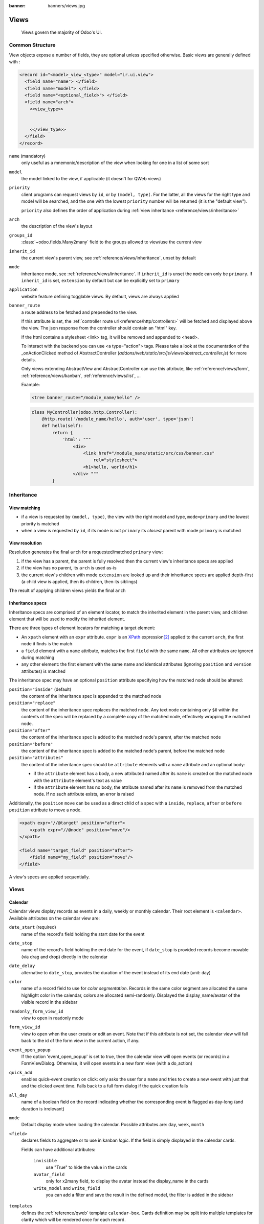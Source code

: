 :banner: banners/views.jpg

.. highlight:: xml
.. _reference/views:

=====
Views
=====

.. _reference/views/structure:

  Views govern the majority of Odoo's UI.

Common Structure
================

View objects expose a number of fields, they are optional unless specified
otherwise.
Basic views are generally defined with :

.. code-block:: xml

    <record id="<model>_view_<type>" model="ir.ui.view">
      <field name="name"> </field>
      <field name="model"> </field>
      <field name="<optional_field>"> </field>
      <field name="arch">
        <<view_type>>


        <</view_type>>
      </field>
    </record>

``name`` (mandatory)
    only useful as a mnemonic/description of the view when looking for one in
    a list of some sort
``model``
    the model linked to the view, if applicable (it doesn't for QWeb views)
``priority``
    client programs can request views by ``id``, or by ``(model, type)``. For
    the latter, all the views for the right type and model will be searched,
    and the one with the lowest ``priority`` number will be returned (it is
    the "default view").

    ``priority`` also defines the order of application during :ref:`view
    inheritance <reference/views/inheritance>`
``arch``
    the description of the view's layout
``groups_id``
    :class:`~odoo.fields.Many2many` field to the groups allowed to view/use
    the current view
``inherit_id``
    the current view's parent view, see :ref:`reference/views/inheritance`,
    unset by default
``mode``
    inheritance mode, see :ref:`reference/views/inheritance`. If
    ``inherit_id`` is unset the ``mode`` can only be ``primary``. If
    ``inherit_id`` is set, ``extension`` by default but can be explicitly set
    to ``primary``
``application``
    website feature defining togglable views. By default, views are always
    applied
``banner_route``
    a route address to be fetched and prepended to the view.

    If this attribute is set, the
    :ref:`controller route url<reference/http/controllers>` will be fetched and
    displayed above the view. The json response from the controller should
    contain an "html" key.

    If the html contains a stylesheet <link> tag, it will be
    removed and appended to <head>.

    To interact with the backend you can use <a type="action"> tags. Please take
    a look at the documentation of the _onActionClicked method of
    AbstractController (*addons/web/static/src/js/views/abstract_controller.js*)
    for more details.

    Only views extending AbstractView and AbstractController can use this
    attribute, like :ref:`reference/views/form`, :ref:`reference/views/kanban`,
    :ref:`reference/views/list`, ...

    Example:

    .. code-block:: xml

        <tree banner_route="/module_name/hello" />

    .. code-block:: python

        class MyController(odoo.http.Controller):
            @http.route('/module_name/hello', auth='user', type='json')
            def hello(self):
                return {
                    'html': """
                        <div>
                            <link href="/module_name/static/src/css/banner.css"
                                rel="stylesheet">
                            <h1>hello, world</h1>
                        </div> """
                }

.. _reference/views/inheritance:

Inheritance
===========

View matching
-------------

* if a view is requested by ``(model, type)``, the view with the right model
  and type, ``mode=primary`` and the lowest priority is matched
* when a view is requested by ``id``, if its mode is not ``primary`` its
  *closest* parent with mode ``primary`` is matched

View resolution
---------------

Resolution generates the final ``arch`` for a requested/matched ``primary``
view:

#. if the view has a parent, the parent is fully resolved then the current
   view's inheritance specs are applied
#. if the view has no parent, its ``arch`` is used as-is
#. the current view's children with mode ``extension`` are looked up  and their
   inheritance specs are applied depth-first (a child view is applied, then
   its children, then its siblings)

The result of applying children views yields the final ``arch``

Inheritance specs
-----------------

Inheritance specs are comprised of an element locator, to match
the inherited element in the parent view, and children element that
will be used to modify the inherited element.

There are three types of element locators for matching a target element:

* An ``xpath`` element with an ``expr`` attribute. ``expr`` is an XPath_
  expression\ [#hasclass]_ applied to the current ``arch``, the first node
  it finds is the match
* a ``field`` element with a ``name`` attribute, matches the first ``field``
  with the same ``name``. All other attributes are ignored during matching
* any other element: the first element with the same name and identical
  attributes (ignoring ``position`` and ``version`` attributes) is matched

The inheritance spec may have an optional ``position`` attribute specifying
how the matched node should be altered:

``position="inside"`` (default)
    the content of the inheritance spec is appended to the matched node
``position="replace"``
    the content of the inheritance spec replaces the matched node.
    Any text node containing only ``$0`` within the contents of the spec will
    be replaced  by a complete copy of the matched node, effectively wrapping
    the matched node.
``position="after"``
    the content of the inheritance spec is added to the matched node's
    parent, after the matched node
``position="before"``
    the content of the inheritance spec is added to the matched node's
    parent, before the matched node
``position="attributes"``
    the content of the inheritance spec should be ``attribute`` elements
    with a ``name`` attribute and an optional body:

    * if the ``attribute`` element has a body, a new attributed named
      after its ``name`` is created on the matched node with the
      ``attribute`` element's text as value
    * if the ``attribute`` element has no body, the attribute named after
      its ``name`` is removed from the matched node. If no such attribute
      exists, an error is raised

Additionally, the ``position`` ``move`` can be used as a direct child of a spec
with a ``inside``, ``replace``, ``after`` or ``before`` ``position`` attribute
to move a node.

.. code-block:: xml

    <xpath expr="//@target" position="after">
        <xpath expr="//@node" position="move"/>
    </xpath>

    <field name="target_field" position="after">
        <field name="my_field" position="move"/>
    </field>


A view's specs are applied sequentially.

Views
=====

.. _reference/views/calendar:

Calendar
--------

Calendar views display records as events in a daily, weekly or monthly
calendar. Their root element is ``<calendar>``. Available attributes on the
calendar view are:

``date_start`` (required)
    name of the record's field holding the start date for the event
``date_stop``
    name of the record's field holding the end date for the event, if
    ``date_stop`` is provided records become movable (via drag and drop)
    directly in the calendar
``date_delay``
    alternative to ``date_stop``, provides the duration of the event instead of
    its end date (unit: day)
``color``
    name of a record field to use for *color segmentation*. Records in the
    same color segment are allocated the same highlight color in the calendar,
    colors are allocated semi-randomly.
    Displayed the display_name/avatar of the visible record in the sidebar
``readonly_form_view_id``
    view to open in readonly mode
``form_view_id``
    view to open when the user create or edit an event. Note that if this attribute
    is not set, the calendar view will fall back to the id of the form view in the
    current action, if any.
``event_open_popup``
    If the option 'event_open_popup' is set to true, then the calendar view will
    open events (or records) in a FormViewDialog. Otherwise, it will open events
    in a new form view (with a do_action)
``quick_add``
    enables quick-event creation on click: only asks the user for a ``name``
    and tries to create a new event with just that and the clicked event
    time. Falls back to a full form dialog if the quick creation fails
``all_day``
    name of a boolean field on the record indicating whether the corresponding
    event is flagged as day-long (and duration is irrelevant)
``mode``
    Default display mode when loading the calendar.
    Possible attributes are: ``day``, ``week``, ``month``

``<field>``
  declares fields to aggregate or to use in kanban *logic*. If the field is
  simply displayed in the calendar cards.

  Fields can have additional attributes:

    ``invisible``
        use "True" to hide the value in the cards
    ``avatar_field``
        only for x2many field, to display the avatar instead the display_name
        in the cards
    ``write_model`` and ``write_field``
        you can add a filter and save the result in the defined model, the
        filter is added in the sidebar

``templates``
  defines the :ref:`reference/qweb` template ``calendar-box``. Cards definition
  may be split into multiple templates for clarity which will be rendered once
  for each record.

  The kanban view uses mostly-standard :ref:`javascript qweb
  <reference/qweb/javascript>` and provides the following context variables:

  ``widget``
    the current :js:class:`KanbanRecord`, can be used to fetch some
    meta-information. These methods are also available directly in the
    template context and don't need to be accessed via ``widget``
    ``getColor`` to convert in a color integer
    ``getAvatars`` to convert in an avatar image
    ``displayFields`` list of not invisible fields
  ``record``
    an object with all the requested fields as its attributes. Each field has
    two attributes ``value`` and ``raw_value``
  ``event``
    the calendar event object
  ``format``
    format method to convert values into a readable string with the user
    parameters
  ``fields``
    definition of all model fields
    parameters
  ``user_context``
    self-explanatory
  ``read_only_mode``
    self-explanatory

.. _reference/views/diagram:

Diagram
-------

The diagram view can be used to display directed graphs of records. The root
element is ``<diagram>`` and takes no attributes.

Possible children of the diagram view are:

``node`` (required, 1)
    Defines the nodes of the graph. Its attributes are:

    ``object``
      the node's Odoo model
    ``shape``
      conditional shape mapping similar to colors and fonts in :ref:`the list
      view <reference/views/list>`. The only valid shape is ``rectangle`` (the
      default shape is an ellipsis)
    ``bgcolor``
      same as ``shape``, but conditionally maps a background color for
      nodes. The default background color is white, the only valid alternative
      is ``grey``.
``arrow`` (required, 1)
    Defines the directed edges of the graph. Its attributes are:

    ``object`` (required)
      the edge's Odoo model
    ``source`` (required)
      :class:`~odoo.fields.Many2one` field of the edge's model pointing to
      the edge's source node record
    ``destination`` (required)
      :class:`~odoo.fields.Many2one` field of the edge's model pointing to
      the edge's destination node record
    ``label``
      Python list of attributes (as quoted strings). The corresponding
      attributes's values will be concatenated and displayed as the edge's
      label

``label``
    Explanatory note for the diagram, the ``string`` attribute defines the
    note's content. Each ``label`` is output as a paragraph in the diagram
    header, easily visible but without any special emphasis.


.. _reference/views/form:

Form
----

Form views are used to display the data from a single record. Their root
element is ``<form>``. They are composed of regular HTML_ with additional
structural and semantic components.

Structural components
'''''''''''''''''''''

Structural components provide structure or "visual" features with little
logic. They are used as elements or sets of elements in form views.

``notebook``
  defines a tabbed section. Each tab is defined through a ``page`` child
  element. Pages can have the following attributes:

  ``string`` (required)
    the title of the tab
  ``accesskey``
    an HTML accesskey_
  ``attrs``
    standard dynamic attributes based on record values

``group``
  used to define column layouts in forms. By default, groups define 2 columns
  and most direct children of groups take a single column. ``field`` direct
  children of groups display a label by default, and the label and the field
  itself have a colspan of 1 each.

  The number of columns in a ``group`` can be customized using the ``col``
  attribute, the number of columns taken by an element can be customized using
  ``colspan``.

  Children are laid out horizontally (tries to fill the next column before
  changing row).

  Groups can have a ``string`` attribute, which is displayed as the group's
  title
``newline``
  only useful within ``group`` elements, ends the current row early and
  immediately switches to a new row (without filling any remaining column
  beforehand)
``separator``
  small horizontal spacing, with a ``string`` attribute behaves as a section
  title
``sheet``
  can be used as a direct child to ``form`` for a narrower and more responsive
  form layout
``header``
  combined with ``sheet``, provides a full-width location above the sheet
  itself, generally used to display workflow buttons and status widgets

Semantic components
'''''''''''''''''''

Semantic components tie into and allow interaction with the Odoo
system. Available semantic components are:

``button``
  call into the Odoo system, similar to :ref:`list view buttons
  <reference/views/list/button>`. In addition, the following attribute can be
  specified:

  ``special``
    for form views opened in dialogs: ``save`` to save the record and close the
    dialog, ``cancel`` to close the dialog without saving.

``field``
  renders (and allow edition of, possibly) a single field of the current
  record. Possible attributes are:

  ``name`` (mandatory)
    the name of the field to render
  ``widget``
    fields have a default rendering based on their type
    (e.g. :class:`~odoo.fields.Char`,
    :class:`~odoo.fields.Many2one`).
    The ``widget`` attributes allows using
    a different rendering method and context.

.. todo:: list of widgets + options + specific attributes (e.g. widget=statusbar statusbar_visible clickable)

  ``options``
    JSON object specifying configuration option for the field's widget
    (including default widgets)

  ``class``
    HTML class to set on the generated element, common field classes are:

    ``oe_inline``
      prevent the usual line break following fields
    ``oe_left``, ``oe_right``
      floats_ the field to the corresponding direction
    ``oe_read_only``, ``oe_edit_only``
      only displays the field in the corresponding form mode
    ``oe_no_button``
      avoids displaying the navigation button in a
      :class:`~odoo.fields.Many2one`
    ``oe_avatar``
      for image fields, displays images as "avatar" (square, 90x90 maximum
      size, some image decorations)

  ``groups``
    only displays the field for specific users

  ``on_change``
    calls the specified method when this field's value is edited, can generate
    update other fields or display warnings for the user

    .. deprecated:: 8.0

       Use :func:`odoo.api.onchange` on the model

  ``attrs``
    dynamic meta-parameters based on record values

  ``domain``
    for relational fields only, filters to apply when displaying existing
    records for selection

  ``context``
    for relational fields only, context to pass when fetching possible values

  ``readonly``
    display the field in both readonly and edition mode, but never make it
    editable

  ``required``
    generates an error and prevents saving the record if the field doesn't
    have a value

  ``nolabel``
    don't automatically display the field's label, only makes sense if the
    field is a direct child of a ``group`` element

  ``placeholder``
    help message to display in *empty* fields. Can replace field labels in
    complex forms. *Should not* be an example of data as users are liable to
    confuse placeholder text with filled fields

  ``mode``
    for :class:`~odoo.fields.One2many`, display mode (view type) to use for
    the field's linked records. One of ``tree``, ``form``, ``kanban`` or
    ``graph``. The default is ``tree`` (a list display)

  ``help``
    tooltip displayed for users when hovering the field or its label

  ``filename``
    for binary fields, name of the related field providing the name of the
    file

  ``password``
    indicates that a :class:`~odoo.fields.Char` field stores a password and
    that its data shouldn't be displayed

.. todo:: classes for forms

.. todo:: widgets?




.. _reference/views/gantt:

Gantt
-----

Gantt views appropriately display Gantt charts (for scheduling).

The root element of gantt views is ``<gantt>``, it has no children but can
take the following attributes:

``date_start`` (required)
  name of the field providing the start datetime of the event for each
  record.
``date_stop``
  name of the field providing the end duration of the event for each
  record. Can be replaced by ``date_delay``. One (and only one) of
  ``date_stop`` and ``date_delay`` must be provided.

  If the field is ``False`` for a record, it's assumed to be a "point event"
  and the end date will be set to the start date
``date_delay``
  name of the field providing the duration of the event
``duration_unit``
  one of ``minute``, ``hour`` (default), ``day``, ``week``, ``month``, ``year``

``default_group_by``
  name of a field to group tasks by
``type``
  ``gantt`` classic gantt view (default)

  ``consolidate`` values of the first children are consolidated in the gantt's task

  ``planning`` children are displayed in the gantt's task
``consolidation``
  field name to display consolidation value in record cell
``consolidation_max``
  dictionary with the "group by" field as key and the maximum consolidation
  value that can be reached before displaying the cell in red
  (e.g. ``{"user_id": 100}``)
``consolidation_exclude``
  name of the field that describe if the task has to be excluded
  from the consolidation
  if set to true it displays a striped zone in the consolidation line

  .. warning::
      The dictionnary definition must use double-quotes, ``{'user_id': 100}`` is
      not a valid value
``create``, ``edit``
    allows *dis*\ abling the corresponding action in the view by setting the
    corresponding attribute to ``false``
``string``
  string to display next to the consolidation value, if not specified, the label
  of the consolidation field will be used
``fold_last_level``
  If a value is set, the last grouping level is folded
``round_dnd_dates``
  enables rounding the task's start and end dates to the nearest scale marks
``drag_resize``
  resizing of the tasks, default is ``true``

``progress``
  name of a field providing the completion percentage for the record's event,
  between 0 and 100

.. _reference/views/graph:

Graphs
------

The graph view is used to visualize aggregations over a number of records or
record groups. Its root element is ``<graph>`` which can take the following
attributes:

``type``
  one of ``bar`` (default), ``pie`` and ``line``, the type of graph to use
``stacked``
  only used for ``bar`` charts. If present and set to ``True``, stacks bars
  within a group

The only allowed element within a graph view is ``field`` which can have the
following attributes:

``name`` (required)
  the name of a field to use in the view. If used for grouping (rather
  than aggregating)

``title`` (optional)
  string displayed on the top of the graph.

``type``
  indicates whether the field should be used as a grouping criteria or as an
  aggregated value within a group. Possible values are:

  ``row`` (default)
    groups by the specified field. All graph types support at least one level
    of grouping, some may support more.
  ``col``
    authorized in graph views but only used by pivot tables
  ``measure``
    field to aggregate within a group

``interval``
  on date and datetime fields, groups by the specified interval (``day``,
  ``week``, ``month``, ``quarter`` or ``year``) instead of grouping on the
  specific datetime (fixed second resolution) or date (fixed day resolution).

The measures are automatically generated from the model fields; only the
aggregatable fields are used. Those measures are also alphabetically
sorted on the string of the field.

.. warning::

   graph view aggregations are performed on database content, non-stored
   function fields can not be used in graph views

.. _reference/views/kanban:

Kanban
------

The kanban view is a `kanban board`_ visualisation: it displays records as
"cards", halfway between a :ref:`list view <reference/views/list>` and a
non-editable :ref:`form view <reference/views/form>`. Records may be grouped
in columns for use in workflow visualisation or manipulation (e.g. tasks or
work-progress management), or ungrouped (used simply to visualize records).

.. note:: The kanban view will load and display a maximum of ten columns.
         Any column after that will be closed (but can still be opened by
         the user).

The root element of the Kanban view is ``<kanban>``, it can use the following
attributes:

``default_group_by``
 whether the kanban view should be grouped if no grouping is specified via
 the action or the current search. Should be the name of the field to group
 by when no grouping is otherwise specified
``default_order``
 cards sorting order used if the user has not already sorted the records (via
 the list view)
``class``
 adds HTML classes to the root HTML element of the Kanban view
``group_create``
 whether the "Add a new column" bar is visible or not. Default: true.
``group_delete``
 whether groups can be deleted via the context menu. Default: true.
``group_edit``
 whether groups can be edited via the context menu. Default: true.
``archivable``
 whether records belonging to a column can be archived / restored if an
 ``active`` field is defined on the model. Default: true.
``quick_create``
 whether it should be possible to create records without switching to the
 form view. By default, ``quick_create`` is enabled when the Kanban view is
 grouped by many2one, selection, char or boolean fields, and disabled when not.

 Set to ``true`` to always enable it, and to ``false`` to always disable it.

Possible children of the view element are:

``field``
 declares fields to use in kanban *logic*. If the field is simply displayed in
 the kanban view, it does not need to be pre-declared.

 Possible attributes are:

 ``name`` (required)
   the name of the field to fetch

``progressbar``
 declares a progressbar element to put on top of kanban columns.

 Possible attributes are:

 ``field`` (required)
   the name of the field whose values are used to subgroup column's records in
   the progressbar

 ``colors`` (required)
   JSON mapping the above field values to either "danger", "warning" or
   "success" colors

 ``sum_field`` (optional)
   the name of the field whose column's records' values will be summed and
   displayed next to the progressbar (if omitted, displays the total number of
   records)

``templates``
 defines a list of :ref:`reference/qweb` templates. Cards definition may be
 split into multiple templates for clarity, but kanban views *must* define at
 least one root template ``kanban-box``, which will be rendered once for each
 record.

 The kanban view uses mostly-standard :ref:`javascript qweb
 <reference/qweb/javascript>` and provides the following context variables:

 ``widget``
   the current :js:class:`KanbanRecord`, can be used to fetch some
   meta-information. These methods are also available directly in the
   template context and don't need to be accessed via ``widget``
 ``record``
   an object with all the requested fields as its attributes. Each field has
   two attributes ``value`` and ``raw_value``, the former is formatted
   according to current user parameters, the latter is the direct value from
   a :meth:`~odoo.models.Model.read` (except for date and datetime fields
   that are `formatted according to user's locale
   <https://github.com/odoo/odoo/blob/a678bd4e/addons/web_kanban/static/src/js/kanban_record.js#L102>`_)
 ``read_only_mode``
   self-explanatory


.. rubric:: buttons and fields

While most of the Kanban templates are standard :ref:`reference/qweb`, the
Kanban view processes ``field``, ``button`` and ``a`` elements specially:

* by default fields are replaced by their formatted value, unless they
  match specific kanban view widgets

 .. todo:: list widgets?

* buttons and links with a ``type`` attribute become perform Odoo-related
  operations rather than their standard HTML function. Possible types are:

 ``action``, ``object``
   standard behavior for :ref:`Odoo buttons
   <reference/views/list/button>`, most attributes relevant to standard
   Odoo buttons can be used.
 ``open``
   opens the card's record in the form view in read-only mode
 ``edit``
   opens the card's record in the form view in editable mode
 ``delete``
   deletes the card's record and removes the card

.. todo::

  * kanban-specific CSS
  * kanban structures/widgets (vignette, details, ...)

If you need to extend the Kanban view, see :js:class::`the JS API <KanbanRecord>`.


.. _reference/views/list:

List
----

The root element of list views is ``<tree>``\ [#treehistory]_. The list view's
root can have the following attributes:

``editable``
    by default, selecting a list view's row opens the corresponding
    :ref:`form view <reference/views/form>`. The ``editable`` attributes makes
    the list view itself editable in-place.

    Valid values are ``top`` and ``bottom``, making *new* records appear
    respectively at the top or bottom of the list.

    The architecture for the inline :ref:`form view <reference/views/form>` is
    derived from the list view. Most attributes valid on a :ref:`form view
    <reference/views/form>`'s fields and buttons are thus accepted by list
    views although they may not have any meaning if the list view is
    non-editable
``default_order``
    overrides the ordering of the view, replacing the model's default order.
    The value is a comma-separated list of fields, postfixed by ``desc`` to
    sort in reverse order:

    .. code-block:: xml

        <tree default_order="sequence,name desc">
``colors``
    .. deprecated:: 9.0
        replaced by ``decoration-{$name}``
``fonts``
    .. deprecated:: 9.0
        replaced by ``decoration-{$name}``
``decoration-{$name}``
    allow changing the style of a row's text based on the corresponding
    record's attributes.

    Values are Python expressions. For each record, the expression is evaluated
    with the record's attributes as context values and if ``true``, the
    corresponding style is applied to the row. Other context values are
    ``uid`` (the id of the current user) and ``current_date`` (the current date
    as a string of the form ``yyyy-MM-dd``).

    ``{$name}`` can be ``bf`` (``font-weight: bold``), ``it``
    (``font-style: italic``), or any `bootstrap contextual color
    <https://getbootstrap.com/docs/3.3/components/#available-variations>`_ (``danger``,
    ``info``, ``muted``, ``primary``, ``success`` or ``warning``).
``create``, ``edit``, ``delete``
    allows *dis*\ abling the corresponding action in the view by setting the
    corresponding attribute to ``false``
``limit``
    the default size of a page. It should be a positive integer
``on_write``
    only makes sense on an ``editable`` list. Should be the name of a method
    on the list's model. The method will be called with the ``id`` of a record
    after having created or edited that record (in database).

    The method should return a list of ids of other records to load or update.
``string``
    alternative translatable label for the view

    .. deprecated:: 8.0

        not displayed anymore

.. toolbar attribute is for tree-tree views

Possible children elements of the list view are:

.. _reference/views/list/button:

``button``
    displays a button in a list cell

    ``icon``
        icon to use to display the button
    ``string``
        * if there is no ``icon``, the button's text
        * if there is an ``icon``, ``alt`` text for the icon
    ``type``
        type of button, indicates how it clicking it affects Odoo:

        ``object``
            call a method on the list's model. The button's ``name`` is the
            method, which is called with the current row's record id and the
            current context.

            .. web client also supports a @args, which allows providing
               additional arguments as JSON. Should that be documented? Does
               not seem to be used anywhere

        ``action``
            load an execute an ``ir.actions``, the button's ``name`` is the
            database id of the action. The context is expanded with the list's
            model (as ``active_model``), the current row's record
            (``active_id``) and all the records currently loaded in the list
            (``active_ids``, may be just a subset of the database records
            matching the current search)
    ``name``
        see ``type``
    ``args``
        see ``type``
    ``attrs``
        dynamic attributes based on record values.

        A mapping of attributes to domains, domains are evaluated in the
        context of the current row's record, if ``True`` the corresponding
        attribute is set on the cell.

        Possible attribute is ``invisible`` (hides the button).

    .. _reference/views/button/states:

    ``states``
        shorthand for ``invisible`` ``attrs``: a list of states, comma separated,
        requires that the model has a ``state`` field and that it is
        used in the view.

        Makes the button ``invisible`` if the record is *not* in one of the
        listed states

        .. danger::

            Using ``states`` in combination with ``attrs`` may lead to
            unexpected results as domains are combined with a logical AND.

    ``context``
        merged into the view's context when performing the button's Odoo call
    ``confirm``
        confirmation message to display (and for the user to accept) before
        performing the button's Odoo call

    .. declared but unused: help

``field``
    defines a column where the corresponding field should be displayed for
    each record. Can use the following attributes:

    ``name``
        the name of the field to display in the current model. A given name
        can only be used once per view
    ``string``
        the title of the field's column (by default, uses the ``string`` of
        the model's field)
    ``invisible``
        fetches and stores the field, but doesn't display the column in the
        table. Necessary for fields which shouldn't be displayed but are
        used by e.g. ``@colors``
    ``groups``
        lists the groups which should be able to see the field
        Please take a look at the :ref:`Security Documentation <reference/security>`
    ``widget``
        alternate representations for a field's display. Possible list view
        values are:

        ``progressbar``
            displays ``float`` fields as a progress bar.
        ``many2onebutton``
            replaces the m2o field's value by a checkmark if the field is
            filled, and a cross if it is not
        ``handle``
            for ``sequence`` fields, instead of displaying the field's value
            just displays a drag&drop icon
    ``sum``, ``avg``
        displays the corresponding aggregate at the bottom of the column. The
        aggregation is only computed on *currently displayed* records. The
        aggregation operation must match the corresponding field's
        ``group_operator``
    ``attrs``
        dynamic attributes based on record values. Only effects the current
        field, so e.g. ``invisible`` will hide the field but leave the same
        field of other records visible, it will not hide the column itself

    .. note:: if the list view is ``editable``, any field attribute from the
              :ref:`form view <reference/views/form>` is also valid and will
              be used when setting up the inline form view

``control``
  defines custom controls for the current view.

  This makes sense if the parent ``tree`` view is inside a One2many field.

  Does not support any attribute, but can have children:

  ``create``
    adds a button to create a new element on the current list.

    .. note:: If any ``create`` is defined, it will overwrite the default
              "add a line" button.

    The following attributes are supported:

    ``string`` (required)
      The text displayed on the button.

    ``context``
      This context will be merged into the existing context
      when retrieving the default value of the new record.

      For example it can be used to override default values.


  The following example will override the default "add a line" button
  by replacing it with 3 new buttons:
  "Add a product", "Add a section" and "Add a note".

  "Add a product" will set the field 'display_type' to its default value.

  The two other buttons will set the field 'display_type'
  to be respectively 'line_section' and 'line_note'.

  .. code-block:: xml

    <control>
      <create
        string="Add a product"
      />
      <create
        string="Add a section"
        context="{'default_display_type': 'line_section'}"
      />
      <create
        string="Add a note"
        context="{'default_display_type': 'line_note'}"
      />
    </control>

.. _reference/views/pivot:

Pivots
------

The pivot view is used to visualize aggregations as a `pivot table`_. Its root
element is ``<pivot>`` which can take the following attributes:

``disable_linking``
  Set to ``True`` to remove table cell's links to list view.
``display_quantity``
  Set to ``true`` to display the Quantity column by default.
``default_order``
  The name of the measure and the order (asc or desc) to use as default order
  in the view.

  .. code-block:: xml

     <pivot default_order="foo asc">
        <field name="foo" type="measure"/>
     </pivot>

The only allowed element within a pivot view is ``field`` which can have the
following attributes:

``name`` (required)
  the name of a field to use in the view. If used for grouping (rather
  than aggregating)

``string``
  the name that will be used to display the field in the pivot view,
  overrides the default python String attribute of the field.

``type``
  indicates whether the field should be used as a grouping criteria or as an
  aggregated value within a group. Possible values are:

  ``row`` (default)
    groups by the specified field, each group gets its own row.
  ``col``
    creates column-wise groups
  ``measure``
    field to aggregate within a group
  ``interval``
    on date and datetime fields, groups by the specified interval (``day``,
    ``week``, ``month``, ``quarter`` or ``year``) instead of grouping on the
    specific datetime (fixed second resolution) or date (fixed day resolution).

``invisible``
  if true, the field will not appear either in the active measures nor in the
  selectable measures (useful for fields that do not make sense aggregated,
  such as fields in different units, e.g. € and $).

The measures are automatically generated from the model fields; only the
aggregatable fields are used. Those measures are also alphabetically
sorted on the string of the field.

.. warning::

    like the graph view, the pivot aggregates data on database content
    which means that non-stored function fields can not be used in pivot views


In Pivot view a ``field`` can have a ``widget`` attribute to dictate its format.
The widget should be a field formatter, of which the most interesting are
``date``, ``datetime``, ``float_time``, and ``monetary``.

For instance a timesheet pivot view could be defined as::

    <pivot string="Timesheet">
        <field name="employee_id" type="row"/>
        <field name="date" interval="month" type="col"/>
        <field name="unit_amount" type="measure" widget="float_time"/>
    </pivot>

.. _reference/views/qweb:

QWeb
----

QWeb views are standard :ref:`reference/qweb` templates inside a view's
``arch``. They don't have a specific root element.

A QWeb view can only contain a single template\ [#template_inherit]_, and the
template's name *must* match the view's complete (including module name)
:term:`external id`.

:ref:`reference/data/template` should be used as a shortcut to define QWeb
views.

.. [#backwards-compatibility] for backwards compatibility reasons
.. [#hasclass] an extension function is added for simpler matching in QWeb
               views: ``hasclass(*classes)`` matches if the context node has
               all the specified classes
.. [#treehistory] for historical reasons, it has its origin in tree-type views
                  later repurposed to a more table/list-type display
.. [#template_inherit] or no template if it's an inherited view, then :ref:`it
                       should only contain xpath elements
                       <reference/views/inheritance>`

.. _reference/views/search:

Search
------

Search views are a break from previous view types in that they don't display
*content*: although they apply to a specific model, they are used to filter
other view's content (generally aggregated views
e.g. :ref:`reference/views/list` or :ref:`reference/views/graph`). Beyond that
difference in use case, they are defined the same way.

The root element of search views is ``<search>``. It takes no attributes.

.. @string is not displayed anywhere, should be removed

Possible children elements of the search view are:

``field``
   fields define domains or contexts with user-provided values. When search
   domains are generated, field domains are composed with one another and
   with filters using **AND**.

   Fields can have the following attributes:

   ``name``
       the name of the field to filter on
   ``string``
       the field's label
   ``operator``
       by default, fields generate domains of the form :samp:`[({name},
       {operator}, {provided_value})]` where ``name`` is the field's name and
       ``provided_value`` is the value provided by the user, possibly
       filtered or transformed (e.g. a user is expected to provide the
       *label* of a selection field's value, not the value itself).

       The ``operator`` attribute allows overriding the default operator,
       which depends on the field's type (e.g. ``=`` for float fields but
       ``ilike`` for char fields)
   ``filter_domain``
       complete domain to use as the field's search domain, can use a
       ``self`` variable to inject the provided value in the custom
       domain. Can be used to generate significantly more flexible domains
       than ``operator`` alone (e.g. searches on multiple fields at once)

       If both ``operator`` and ``filter_domain`` are provided,
       ``filter_domain`` takes precedence.
   ``context``
       allows adding context keys, including the user-provided value (which
       as for ``domain`` is available as a ``self`` variable). By default,
       fields don't generate domains.

       .. note:: the domain and context are inclusive and both are generated
                 if a ``context`` is specified. To only generate context
                 values, set ``filter_domain`` to an empty list:
                 ``filter_domain="[]"``

   ``groups``
       make the field only available to specific users
   ``widget``
       use specific search widget for the field (the only use case in
       standard Odoo 8.0 is a ``selection`` widget for
       :class:`~odoo.fields.Many2one` fields)
   ``domain``
       if the field can provide an auto-completion
       (e.g. :class:`~odoo.fields.Many2one`), filters the possible
       completion results.

``filter``
   a filter is a predefined toggle in the search view, it can only be enabled
   or disabled. Its main purposes are to add data to the search context (the
   context passed to the data view for searching/filtering), or to append new
   sections to the search filter.

   Filters can have the following attributes:

   ``string`` (required)
       the label of the filter
   ``domain`` (optional)
       an Odoo :ref:`domain <reference/orm/domains>`, will be appended to the
       action's domain as part of the search domain.
   ``date`` (optional)
       the name of a field of type ``date`` or ``datetime``.
       Using this attribute has the effect to create
       a set of filters available in a submenu
       of the filters menu.

       Example:

       .. code-block:: xml

         <filter name="filter_create_date" date="create_date" string="Creation Date"/>

       The example above allows to easily search for records with creation date field
       values in one of the periods below.

       .. code-block:: text

         Create Date >
           Today
           This Week
           This Month
           This Quarter
           This Year
         --------------
           Yesterday
           Last Week
           Last Month
           Last Quarter
           Last Year
         --------------
           Last 7 Days
           Last 30 Days
           Last 365 Days

       Note that the generated domains are dynamic and can be saved as such (via the favorites menu).

   ``default_period`` (optional)
       only makes sense for a filter with non empty ``date`` attribute.
       determines which period is activated if the filter is in the
       default set of filters activated at the view initialization. If not provided,
       'this_month' is used by default.

       To choose among the following options:
       today, this_week, this_month, this_quarter, this_year,
       yesterday, last_week, last_month,
       last_quarter, last_year, last_7_days, last_30_days, last_365_days

       Example:

       .. code-block:: xml

         <filter name="filter_create_date" date="create_date" string="Creation Date" default_period="this_week"/>

   ``context``
       a Python dictionary, merged into the action's domain to generate the
       search domain

       The key ``group_by`` can be used to define a groupby available in the
       'Group By' menu.
       The 'group_by' value can be a valid field name or a list of field names.

       .. code-block:: xml

         <filter name="groupby_category" string="Category" context = {'group_by': 'category_id'}/>

       The groupby defined above allows to group data by category.

       When the field is of type ``date`` or ``datetime``, the filter generates a submenu of the Group By
       menu in which the following interval options are available: day, week, month, quarter, year.

       In case the filter is in the default set of filters activated at the view initialization,
       the records are grouped by month by default. This can be changed by using the syntax
       'date_field:interval' as in the following example.

       Example:

       .. code-block:: xml

         <filter name="groupby_create_date" string="Creation Date" context = {'group_by': 'create_date:week'}/>

   ``name``
       logical name for the filter, can be used to :ref:`enable it by default
       <reference/views/search/defaults>`, can also be used as
       :ref:`inheritance hook <reference/views/inheritance>`
   ``help``
       a longer explanatory text for the filter, may be displayed as a
       tooltip
   ``groups``
       makes a filter only available to specific users

   .. tip::

      .. versionadded:: 7.0

      Sequences of filters (without non-filters separating them) are treated
      as inclusively composited: they will be composed with ``OR`` rather
      than the usual ``AND``, e.g.

      ::

         <filter domain="[('state', '=', 'draft')]"/>
         <filter domain="[('state', '=', 'done')]"/>

      if both filters are selected, will select the records whose ``state``
      is ``draft`` or ``done``, but

      ::

         <filter domain="[('state', '=', 'draft')]"/>
         <separator/>
         <filter domain="[('delay', '<', 15)]"/>

      if both filters are selected, will select the records whose ``state``
      is ``draft`` **and** ``delay`` is below 15.

``separator``
   can be used to separates groups of filters in simple search views
``group``
   can be used to separate groups of filters, more readable than
   ``separator`` in complex search views

.. _reference/views/search/defaults:

Search defaults
'''''''''''''''

Search fields and filters can be configured through the action's ``context``
using :samp:`search_default_{name}` keys. For *fields*, the value should be the
value to set in the field, for *filters* it's a boolean value.

For instance,
assuming ``foo`` is a field and ``bar`` is a filter an action context of:

.. code-block:: python

 {
   'search_default_foo': 'acro',
   'search_default_bar': 1
 }

will automatically enable the ``bar`` filter and search the ``foo`` field for
*acro*.




.. _reference/views/dashboard:

Dashboard
---------

Like pivot and graph view, The dashboard view is used to display aggregate data.
However, the dashboard can embed sub views, which makes it possible to have a
more complete and interesting look on a given dataset.

.. warning::

   The Dashboard view is only available in Odoo Enterprise.

The dashboard view can display sub views, aggregates for some fields (over a
domain), or even *formulas* (expressions which involves one or more aggregates).
For example, here is a very simple dashboard:

.. code-block:: xml

    <dashboard>
        <view type="graph" ref="sale_report.view_order_product_graph"/>
        <group string="Sale">
            <aggregate name="price_total" field="price_total" widget="monetary"/>
            <aggregate name="order_id" field="order_id" string="Orders"/>
            <formula name="price_average" string="Price Average"
                value="record.price_total / record.order_id" widget="percentage"/>
        </group>
        <view type="pivot" ref="sale_report.view_order_product_pivot"/>
    </dashboard>

The root element of the Dashboard view is <dashboard>, it does not accept any
attributes.

There are 5 possible type of tags in a dashboard view:

``view``
    declares a sub view.

    Admissible attributes are:

    - ``type`` (mandatory)
        The type of the sub view.  For example, *graph* or *pivot*.

    - ``ref`` (optional)
        An xml id for a view. If not given, the default view for the model will
        be used.

    - ``name`` (optional)
        A string which identifies this element.  It is mostly
        useful to be used as a target for an xpath.

``group``
    defines a column layout.  This is actually very similar to the group element
    in a form view.

    Admissible attributes are:

    - ``string`` (optional)
        A description which will be displayed as a group title.

    - ``colspan`` (optional)
        The number of subcolumns in this group tag. By default, 6.

    - ``col`` (optional)
        The number of columns spanned by this group tag (only makes sense inside
        another group). By default, 6.


``aggregate``
    declares an aggregate.  This is the value of an aggregate for a given field
    over the current domain.

    Note that aggregates are supposed to be used inside a group tag (otherwise
    the style will not be properly applied).

    Admissible attributes are:

    - ``field`` (mandatory)
        The field name to use for computing the aggregate. Possible field types
        are:

        - ``integer`` (default group operator is sum)
        - ``float``  (default group operator is sum)
        - ``many2one`` (default group operator is count distinct)

    - ``name`` (mandatory)
        A string to identify this aggregate (useful for formulas)

    - ``string`` (optional)
        A short description that will be displayed above the value. If not
        given, it will fall back to the field string.

    - ``domain`` (optional)
        An additional restriction on the set of records that we want to aggregate.
        This domain will be combined with the current domain.

    - ``domain_label`` (optional)
        When the user clicks on an aggregate with a domain, it will be added to
        the search view as a facet.  The string displayed for this facet can
        be customized with this attribute.

    - ``group_operator`` (optional)
        A valid postgreSQL aggregate function identifier to use when aggregating
        values (see https://www.postgresql.org/docs/9.5/static/functions-aggregate.html).
        If not provided, By default, the group_operator from the field definition is used.
        Note that no aggregation of field values is achieved if the group_operator value is "".

        .. note:: The special aggregate function ``count_distinct`` (defined in odoo) can also be used here

        .. code-block:: xml

          <aggregate name="price_total_max" field="price_total" group_operator="max"/>



    - ``col`` (optional)
        The number of columns spanned by this tag (only makes sense inside a
        group). By default, 1.

    - ``widget`` (optional)
        A widget to format the value (like the widget attribute for fields).
        For example, monetary.

    - ``help`` (optional)
        A help message to dipslay in a tooltip (equivalent of help for a field in python)

    - ``measure`` (optional)
        This attribute is the name of a field describing the measure that has to be used
        in the graph and pivot views when clicking on the aggregate.
        The special value __count__ can be used to use the count measure.

        .. code-block:: xml

          <aggregate name="total_ojects" string="Total Objects" field="id" group_operator="count" measure="__count__"/>

    - ``clickable`` (optional)
        A boolean indicating if this aggregate should be clickable or not (default to true).
        Clicking on a clickable aggregate will change the measures used by the subviews
        and add the value of the domain attribute (if any) to the search view.

    - ``value_label`` (optional)
        A string put on the right of the aggregate value.
        For example, it can be useful to indicate the unit of measure
        of the aggregate value.

``formula``
    declares a derived value.  Formulas are values computed from aggregates.

    Note that like aggregates, formulas are supposed to be used inside a group
    tag (otherwise the style will not be properly applied).

    Admissible attributes are:

    - ``value`` (mandatory)
        A string expression that will be evaluated, with the builtin python
        evaluator (in the web client).  Every aggregate can be used in the
        context, in the ``record`` variable.  For example,
        ``record.price_total / record.order_id``.

    - ``name`` (optional)
        A string to identify this formula

    - ``string`` (optional)
        A short description that will be displayed above the formula.

    - ``col`` (optional)
        The number of columns spanned by this tag (only makes sense inside a
        group). By default, 1.

    - ``widget`` (optional)
        A widget to format the value (like the widget attribute for fields).
        For example, monetary. By default, it is 'float'.

    - ``help`` (optional)
        A help message to dipslay in a tooltip (equivalent of help for a field in python)

    - ``value_label`` (optional)
        A string put on the right of the formula value.
        For example, it can be useful to indicate the unit of measure
        of the formula value.

``widget``
    Declares a specialized widget to be used to display the information. This is
    a mechanism similar to the widgets in the form view.

    Admissible attributes are:

    - ``name`` (mandatory)
        A string to identify which widget should be instantiated. The view will
        look into the ``widget_registry`` to get the proper class.

    - ``col`` (optional)
        The number of columns spanned by this tag (only makes sense inside a
        group). By default, 1.

.. _reference/views/cohort:

Cohort
------

The cohort view is used to display and understand the way some data changes over
a period of time.  For example, imagine that for a given business, clients can
subscribe to some service.  The cohort view can then display the total number
of subscriptions each month, and study the rate at which client leave the service
(churn). When clicking on a cell, the cohort view will redirect you to a new action
in which you will only see the records contained in the cell's time interval;
this action contains a list view and a form view.

.. warning::

   The Cohort view is only available in Odoo Enterprise.

.. note:: By default the cohort view will use the same list and form views as those
   defined on the action. You can pass a list view and a form view
   to the context of the action in order to set/override the views that will be
   used (the context keys to use being `form_view_id` and `list_view_id`)

For example, here is a very simple cohort view:

.. code-block:: xml

    <cohort string="Subscription" date_start="date_start" date_stop="date" interval="month"/>

The root element of the Cohort view is <cohort>, it accepts the following
attributes:


- ``string`` (mandatory)
    A title, which should describe the view

- ``date_start`` (mandatory)
    A valid date or datetime field. This field is understood by the view as the
    beginning date of a record

- ``date_stop`` (mandatory)
    A valid date or datetime field. This field is understood by the view as the
    end date of a record.  This is the field that will determine the churn.

- ``mode`` (optional)
    A string to describe the mode. It should be either 'churn' or
    'retention' (default). Churn mode will start at 0% and accumulate over time
    whereas retention will start at 100% and decrease over time.

- ``timeline`` (optional)
    A string to describe the timeline. It should be either 'backward' or 'forward' (default).
    Forward timeline will display data from date_start to date_stop, whereas backward timeline
    will display data from date_stop to date_start (when the date_start is in future / greater
    than date_stop).

- ``interval`` (optional)
    A string to describe a time interval. It should be 'day', 'week', 'month''
    (default) or 'year'.

- ``measure`` (optional)
    A field that can be aggregated.  This field will be used to compute the values
    for each cell.  If not set, the cohort view will count the number of occurrences.

.. _reference/views/activity:


Activity
--------

The Activity view is used to display the activities linked to the records. The
data are displayed in a chart with the records forming the rows and the activity
types the columns. When clicking on a cell, a detailed description of all
activities of the same type for the record is displayed.

.. warning::

   The Activity view is only available when the ``mail`` module is installed,
   and for the models that inherit from the :ref:`Activity mixin
   <reference/mixins/mail/activities>` : ``mail.activity.mixin``.

For example, here is a very simple Activity view:

.. code-block:: xml

    <activity string="Activities"/>

The root element of the Activity view is <activity>, it accepts the following
attributes:

- ``string`` (mandatory)
    A title, which should describe the view

.. _reference/views/widgets:

Widgets
=======

Fields are displayed inside views through widgets.
Each type of field has a default widget used for rendering but specific widgets
can be chosen with the ``widget=" "`` attribute.

Below are listed the main widgets available in Odoo by default.  For complete
information on Odoo available widgets, refer to the :ref:`Javascript Widget Reference <reference/js/widgets>`.

Of course, Odoo allows the development and integration of personal, customized
widgets.  For this purpose, take a look at the :ref:`JavaScript cheatsheet <reference/jscs>`.

.. _reference/views/widgets/chatter:

Chatter
-------

Needs the model to inherit from the :ref:`Mail mixin <reference/mixins/mail>`.
Displays a chat on the right side of the form view.
By convention, it is placed after closing the ``</sheet>`` tag in the form view.

.. todo:: Is the chatter available in other forms???

.. code-block:: xml

        <div class="oe_chatter">
          <field name="message_follower_ids" widget="mail_followers"/>
          <field name="activity_ids" widget="mail_activity"/>
          <field name="message_ids" widget="mail_thread"/>
        </div>

Fields Display
--------------

Boolean Widgets
'''''''''''''''

* ``widget="boolean_button"``
    Display a button with the current state of a boolean field allowing to
    switch the field's value when clicking on it.

  .. warning::

     The user can change the field value even in readonly mode !


* ``widget="boolean_favorite"``
    Display a boolean field as an empty (or not) star.

  .. warning::

     Can also be edited in readonly mode

* ``widget="boolean_toggle"``
    Display a boolean as a toggle switch.

Gauge
'''''

``widget="gauge"`` (Float / Integer)
    Display a rate as a "Car" **gauge**.

.. code-block:: xml

        <field name="progress_rate" widget="gauge"
            style="width:120px;height:90px;cursor:pointer;"
            options="{'max_field': 'maximum_rate'}"/>

.. _reference/views/widgets/image:

Image
'''''

``widget="image"`` (Binary)
    Display of an image, saved as Binary field.

Many2many Widgets
'''''''''''''''''

* ``widget="many2many_binary"``
    Must be a many2many field with a relation to 'ir.attachment' model.

* ``widget="many2many_tags"``

  .. image:: images/widgets/many2manytags_read.png
      :class: img-responsive

  .. image:: images/widgets/many2manytags_edit.png
      :class: img-responsive

* ``widget="many2many_checkboxes"``

  .. image:: images/widgets/many2manycheckboxes.png
      :class: img-responsive

.. note:: Relational fields can also be displayed on custom through internal xml.
    For example, you can display a many2many as customized kanban boxes :

    .. code-block:: xml

        <field name="many2manyfield">
          <kanban>
            <templates>
              <t t-name="kanban-box">
                <div class="oe_kanban_global_click" style="position: relative">
                  <field name="many2manyfield.fieldname"/>
                </div>
              </t>
            </templates>
          </kanban>
        </field>

    For more precisions and customizations of kanban views, take a look at the
      :ref:`Kanban Documentation <reference/views/kanban>`

.. _reference/views/widgets/percentpie:

Percentpie
''''''''''

``widget="percentpie"`` (Float / Integer)
    Display an Integer or Float as a percentpie.
    Note that the expected field value is a percentage,
    not a float between 0 and 1.

  .. image:: images/widgets/percentpie.png
      :class: img-responsive

.. _reference/views/widgets/progressbar:

Progressbar
'''''''''''

``widget="progressbar"``  (Float / Integer)
    Display a Float or Integer as a progressbar.

.. image:: images/widgets/progressbar.png
    :class: img-responsive


.. _reference/views/widgets/statusbar:

Statusbar
'''''''''

``widget="statusbar"`` (Selection)
    The states are shown following the order used in the field (the list in a
    selection field, etc). States that are always visible are specified with the
    attribute ``statusbar_visible``.

.. code-block:: xml

    <field name="state" widget="statusbar"
        statusbar_visible="draft,sent,progress,invoiced,done" />


.. image:: images/widgets/statusbar.png
    :class: img-responsive


.. Relational fields Display
.. -------------------------

.. One2many
.. ''''''''

.. ``one2many_list`` == pointing to same class as default one2many widget


Fields Formatting
-----------------


``widget="email"`` (Char)
    Display an email address such that on click, a mail building request is displayed
    if accepted by the navigator.

``widget="float_time"`` (Float)
    Display a Float field as a time value.

``widget="monetary"`` (Float / Monetary)
    Default display of a Monetary field, it can also display a Float field as a monetary one.

.. todo:: currency_field usage + other arguments ?

``widget="phone"`` (Char)
    Display a phone number such that on click, user is redirected to available related
    application.

``widget="percentage"`` (Float)
    Format a ``[0,1]`` Float field as a percentage.

``widget="url"`` (Char)
    Displays a clickable url link.

Fields Manipulation
-------------------

``widget="handle"`` (Integer)
    Based on a sequence field, allows the users to drag and drop items
    in a list view and displays a drag&drop icon

``widget="html"`` (Text / Html)
    Default display of a html field, it can also be used on Text fields to enable
    text enhancement through a widget enabling bullet points, highlights, links, images, ...

  .. image:: images/widgets/html.png
      :class: img-responsive

``widget="priority"`` (Selection)
    Display a selection as a set of stars on which the user can click to change
    the field value

  .. warning::

     Field value can also be changed in readonly mode !


``widget="radio"`` (Selection)
    On creation/edit, display selection field choices as radio buttons.

  .. image:: images/widgets/radio.png
      :class: img-responsive

.. _accesskey: http://www.w3.org/TR/html5/editing.html#the-accesskey-attribute
.. _CSS color unit: http://www.w3.org/TR/css3-color/#colorunits
.. _floats: https://developer.mozilla.org/en-US/docs/Web/CSS/float
.. _HTML: http://en.wikipedia.org/wiki/HTML
.. _kanban board: http://en.wikipedia.org/wiki/Kanban_board
.. _pivot table: http://en.wikipedia.org/wiki/Pivot_table
.. _XPath: http://en.wikipedia.org/wiki/XPath
